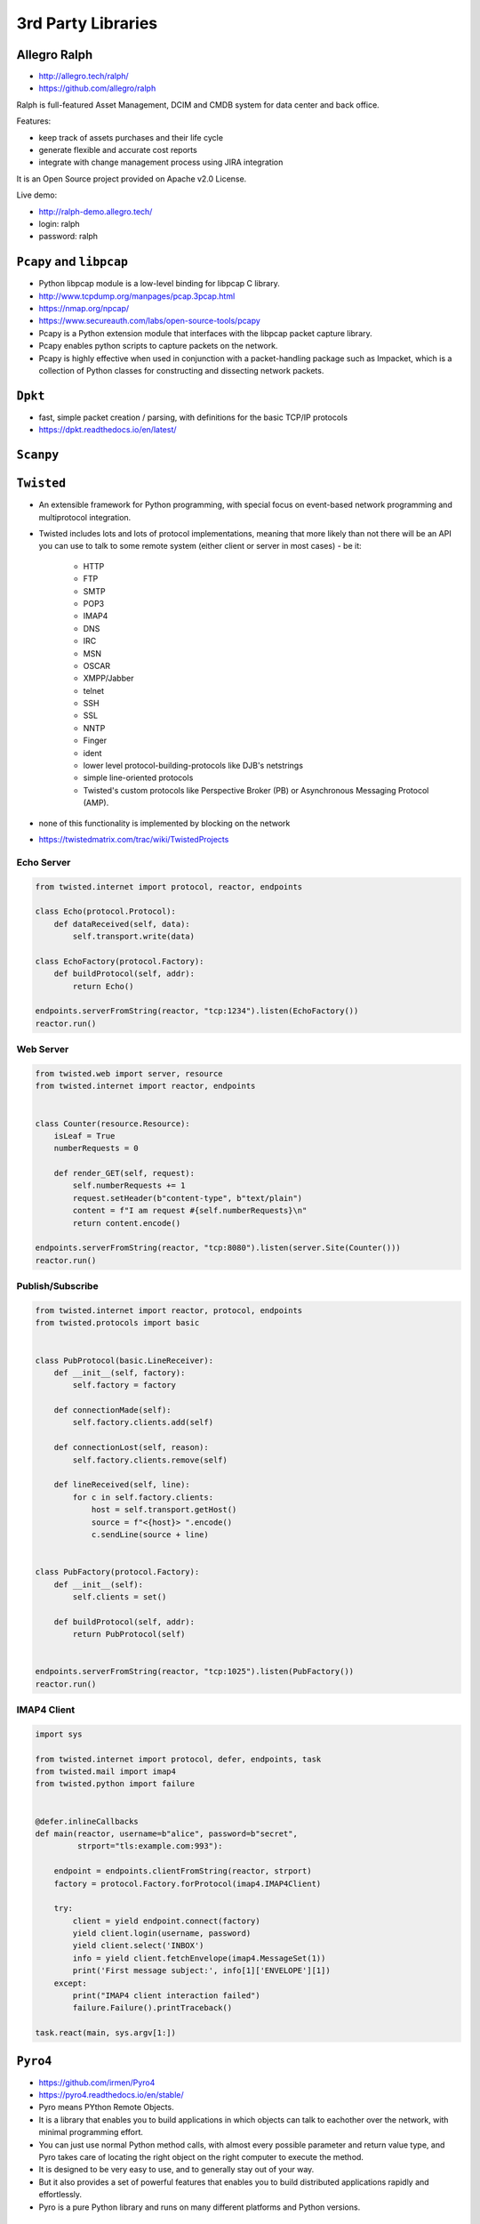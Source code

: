 *******************
3rd Party Libraries
*******************


Allegro Ralph
=============
* http://allegro.tech/ralph/
* https://github.com/allegro/ralph

Ralph is full-featured Asset Management, DCIM and CMDB system for data center and back office.

Features:

- keep track of assets purchases and their life cycle
- generate flexible and accurate cost reports
- integrate with change management process using JIRA integration

It is an Open Source project provided on Apache v2.0 License.

Live demo:

- http://ralph-demo.allegro.tech/
- login: ralph
- password: ralph


``Pcapy`` and ``libpcap``
=========================
* Python libpcap module is a low-level binding for libpcap C library.
* http://www.tcpdump.org/manpages/pcap.3pcap.html
* https://nmap.org/npcap/
* https://www.secureauth.com/labs/open-source-tools/pcapy
* Pcapy is a Python extension module that interfaces with the libpcap packet capture library.
* Pcapy enables python scripts to capture packets on the network.
* Pcapy is highly effective when used in conjunction with a packet-handling package such as Impacket, which is a collection of Python classes for constructing and dissecting network packets.


``Dpkt``
========
* fast, simple packet creation / parsing, with definitions for the basic TCP/IP protocols
* https://dpkt.readthedocs.io/en/latest/


``Scanpy``
==========


``Twisted``
===========
* An extensible framework for Python programming, with special focus on event-based network programming and multiprotocol integration.
* Twisted includes lots and lots of protocol implementations, meaning that more likely than not there will be an API you can use to talk to some remote system (either client or server in most cases) - be it:

    * HTTP
    * FTP
    * SMTP
    * POP3
    * IMAP4
    * DNS
    * IRC
    * MSN
    * OSCAR
    * XMPP/Jabber
    * telnet
    * SSH
    * SSL
    * NNTP
    * Finger
    * ident
    * lower level protocol-building-protocols like DJB's netstrings
    * simple line-oriented protocols
    * Twisted's custom protocols like Perspective Broker (PB) or Asynchronous Messaging Protocol (AMP).

* none of this functionality is implemented by blocking on the network
* https://twistedmatrix.com/trac/wiki/TwistedProjects

Echo Server
-----------
.. code-block:: python

    from twisted.internet import protocol, reactor, endpoints

    class Echo(protocol.Protocol):
        def dataReceived(self, data):
            self.transport.write(data)

    class EchoFactory(protocol.Factory):
        def buildProtocol(self, addr):
            return Echo()

    endpoints.serverFromString(reactor, "tcp:1234").listen(EchoFactory())
    reactor.run()

Web Server
----------
.. code-block:: python

    from twisted.web import server, resource
    from twisted.internet import reactor, endpoints


    class Counter(resource.Resource):
        isLeaf = True
        numberRequests = 0

        def render_GET(self, request):
            self.numberRequests += 1
            request.setHeader(b"content-type", b"text/plain")
            content = f"I am request #{self.numberRequests}\n"
            return content.encode()

    endpoints.serverFromString(reactor, "tcp:8080").listen(server.Site(Counter()))
    reactor.run()

Publish/Subscribe
-----------------
.. code-block:: python

    from twisted.internet import reactor, protocol, endpoints
    from twisted.protocols import basic


    class PubProtocol(basic.LineReceiver):
        def __init__(self, factory):
            self.factory = factory

        def connectionMade(self):
            self.factory.clients.add(self)

        def connectionLost(self, reason):
            self.factory.clients.remove(self)

        def lineReceived(self, line):
            for c in self.factory.clients:
                host = self.transport.getHost()
                source = f"<{host}> ".encode()
                c.sendLine(source + line)


    class PubFactory(protocol.Factory):
        def __init__(self):
            self.clients = set()

        def buildProtocol(self, addr):
            return PubProtocol(self)


    endpoints.serverFromString(reactor, "tcp:1025").listen(PubFactory())
    reactor.run()

IMAP4 Client
------------
.. code-block:: python

    import sys

    from twisted.internet import protocol, defer, endpoints, task
    from twisted.mail import imap4
    from twisted.python import failure


    @defer.inlineCallbacks
    def main(reactor, username=b"alice", password=b"secret",
             strport="tls:example.com:993"):

        endpoint = endpoints.clientFromString(reactor, strport)
        factory = protocol.Factory.forProtocol(imap4.IMAP4Client)

        try:
            client = yield endpoint.connect(factory)
            yield client.login(username, password)
            yield client.select('INBOX')
            info = yield client.fetchEnvelope(imap4.MessageSet(1))
            print('First message subject:', info[1]['ENVELOPE'][1])
        except:
            print("IMAP4 client interaction failed")
            failure.Failure().printTraceback()

    task.react(main, sys.argv[1:])


``Pyro4``
=========
* https://github.com/irmen/Pyro4
* https://pyro4.readthedocs.io/en/stable/
* Pyro means PYthon Remote Objects.
* It is a library that enables you to build applications in which objects can talk to eachother over the network, with minimal programming effort.
* You can just use normal Python method calls, with almost every possible parameter and return value type, and Pyro takes care of locating the right object on the right computer to execute the method.
* It is designed to be very easy to use, and to generally stay out of your way.
* But it also provides a set of powerful features that enables you to build distributed applications rapidly and effortlessly.
* Pyro is a pure Python library and runs on many different platforms and Python versions.


``Celery``
==========


``RabbitMQ``
============
